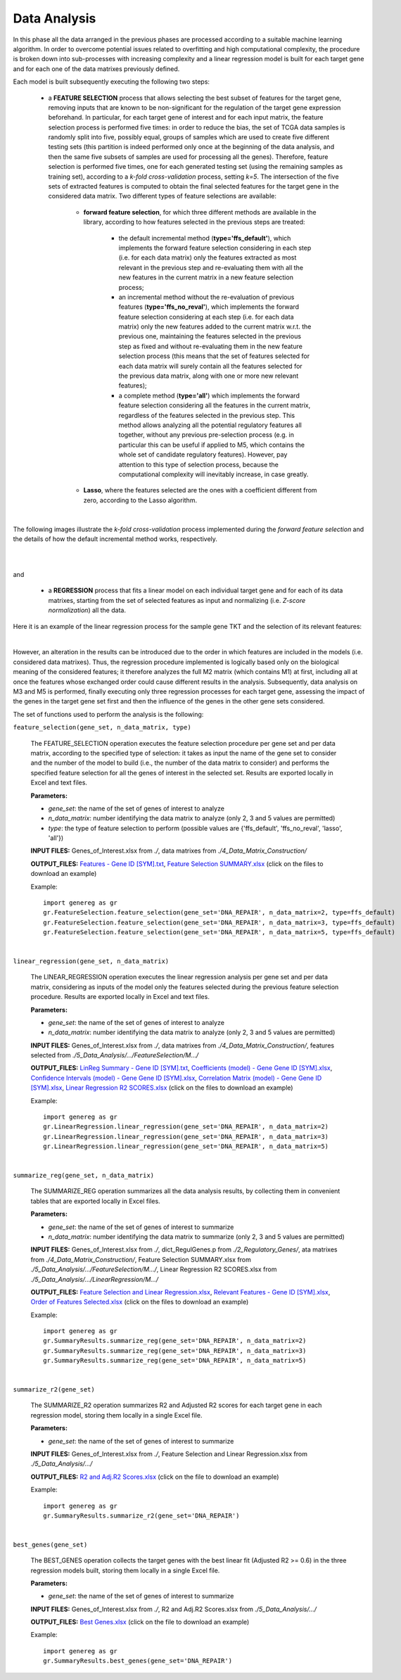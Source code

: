Data Analysis
============================================
In this phase all the data arranged in the previous phases are processed according to a suitable machine learning algorithm. In order to overcome potential issues related to overfitting and high computational complexity, the procedure is broken down into sub-processes with increasing complexity and a linear regression model is built for each target gene and for each one of the data matrixes previously defined.

Each model is built subsequently executing the following two steps:

	* a **FEATURE SELECTION** process that allows selecting the best subset of features for the target gene, removing inputs that are known to be non-significant for the regulation of the target gene expression beforehand. In particular, for each target gene of interest and for each input matrix, the feature selection process is performed five times: in order to reduce the bias, the set of TCGA data samples is randomly split into five, possibly equal, groups of samples which are used to create five different testing sets (this partition is indeed performed only once at the beginning of the data analysis, and then the same five subsets of samples are used for processing all the genes). Therefore, feature selection is performed five times, one for each generated testing set (using the remaining samples as training set), according to a *k-fold cross-validation* process, setting *k=5*. The intersection of the five sets of extracted features is computed to obtain the final selected features for the target gene in the considered data matrix. Two different types of feature selections are available:
	
		* **forward feature selection**, for which three different methods are available in the library, according to how features selected in the previous steps are treated:
		
			* the default incremental method (**type='ffs_default'**), which implements the forward feature selection considering in each step (i.e. for each data matrix) only the features extracted as most relevant in the previous step and re-evaluating them with all the new features in the current matrix in a new feature selection process;
			
			* an incremental method without the re-evaluation of previous features (**type='ffs_no_reval'**), which implements the forward feature selection considering at each step (i.e. for each data matrix) only the new features added to the current matrix w.r.t. the previous one, maintaining the features selected in the previous step as fixed and without re-evaluating them in the new feature selection process (this means that the set of features selected for each data matrix will surely contain all the features selected for the previous data matrix, along with one or more new relevant features);
			
			* a complete method (**type='all'**) which implements the forward feature selection considering all the features in the current matrix, regardless of the features selected in the previous step. This method allows analyzing all the potential regulatory features all together, without any previous pre-selection process (e.g. in particular this can be useful if applied to M5, which contains the whole set of candidate regulatory features). However, pay attention to this type of selection process, because the computational complexity will inevitably increase, in case greatly.

		* **Lasso**, where the features selected are the ones with a coefficient different from zero, according to the Lasso algorithm.

|

The following images illustrate the *k-fold cross-validation* process implemented during the *forward feature selection* and the details of how the default incremental method works, respectively.

.. image:: images/fselection.png

|

.. image:: images/fselection2.png

|

and

	* a **REGRESSION** process that fits a linear model on each individual target gene and for each of its data matrixes, starting from the set of selected features as input and normalizing (i.e. *Z-score normalization*) all the data.

Here it is an example of the linear regression process for the sample gene TKT and the selection of its relevant features:

.. image:: images/lreg.png

|

However, an alteration in the results can be introduced due to the order in which features are included in the models (i.e. considered data matrixes). Thus, the regression procedure implemented is logically based only on the biological meaning of the considered features; it therefore analyzes the full M2 matrix (which contains M1) at first, including all at once the features whose exchanged order could cause different results in the analysis. Subsequently, data analysis on M3 and M5 is performed, finally executing only three regression processes for each target gene, assessing the impact of the genes in the target gene set first and then the influence of the genes in the other gene sets considered.

The set of functions used to perform the analysis is the following:

``feature_selection(gene_set, n_data_matrix, type)``

	The FEATURE_SELECTION operation executes the feature selection procedure per gene set and per data matrix, according to the specified type of selection: it takes as input the name of the gene set to consider and the number of the model to build (i.e., the number of the data matrix to consider) and performs the specified feature selection for all the genes of interest in the selected set. Results are exported locally in Excel and text files.
	
	**Parameters:**
	
	* *gene_set*: the name of the set of genes of interest to analyze
	
	* *n_data_matrix*: number identifying the data matrix to analyze (only 2, 3 and 5 values are permitted)
	
	* *type*: the type of feature selection to perform (possible values are {'ffs_default', 'ffs_no_reval', 'lasso', 'all'})
	
	**INPUT FILES:** Genes_of_Interest.xlsx from *./*, data matrixes from *./4_Data_Matrix_Construction/*
	
	**OUTPUT_FILES:** `Features - Gene ID [SYM].txt <https://raw.githubusercontent.com/Kia23/genereg/master/DATA/sample_files/Features%20-%20Gene%20672%20%5BBRCA1%5D.txt>`_, `Feature Selection SUMMARY.xlsx <https://github.com/Kia23/genereg/raw/master/DATA/sample_files/Feature%20Selection%20SUMMARY.xlsx>`_ (click on the files to download an example)
	
	Example::

		import genereg as gr
		gr.FeatureSelection.feature_selection(gene_set='DNA_REPAIR', n_data_matrix=2, type=ffs_default)
		gr.FeatureSelection.feature_selection(gene_set='DNA_REPAIR', n_data_matrix=3, type=ffs_default)
		gr.FeatureSelection.feature_selection(gene_set='DNA_REPAIR', n_data_matrix=5, type=ffs_default)

|

``linear_regression(gene_set, n_data_matrix)``

	The LINEAR_REGRESSION operation executes the linear regression analysis per gene set and per data matrix, considering as inputs of the model only the features selected during the previous feature selection procedure. Results are exported locally in Excel and text files.
	
	**Parameters:**
	
	* *gene_set*: the name of the set of genes of interest to analyze
	
	* *n_data_matrix*: number identifying the data matrix to analyze (only 2, 3 and 5 values are permitted)
	
	**INPUT FILES:** Genes_of_Interest.xlsx from *./*, data matrixes from *./4_Data_Matrix_Construction/*, features selected from *./5_Data_Analysis/.../FeatureSelection/M.../*
	
	**OUTPUT_FILES:** `LinReg Summary - Gene ID [SYM].txt <https://raw.githubusercontent.com/Kia23/genereg/master/DATA/sample_files/LinReg%20Summary%20-%20Gene%20672%20%5BBRCA1%5D.txt>`_, `Coefficients (model) - Gene Gene ID [SYM].xlsx <https://github.com/Kia23/genereg/raw/master/DATA/sample_files/Coefficients%20(M3)%20-%20Gene%20672%20%5BBRCA1%5D.xlsx>`_, `Confidence Intervals (model) - Gene Gene ID [SYM].xlsx <https://github.com/Kia23/genereg/raw/master/DATA/sample_files/Confidence%20Intervals%20(M3)%20-%20Gene%20672%20%5BBRCA1%5D.xlsx>`_, `Correlation Matrix (model) - Gene Gene ID [SYM].xlsx <https://github.com/Kia23/genereg/raw/master/DATA/sample_files/Correlation%20Matrix%20(M3)%20-%20Gene%20672%20%5BBRCA1%5D.xlsx>`_, `Linear Regression R2 SCORES.xlsx <https://github.com/Kia23/genereg/raw/master/DATA/sample_files/Linear%20Regression%20R2%20SCORES.xlsx>`_ (click on the files to download an example)
	
	Example::

		import genereg as gr
		gr.LinearRegression.linear_regression(gene_set='DNA_REPAIR', n_data_matrix=2)
		gr.LinearRegression.linear_regression(gene_set='DNA_REPAIR', n_data_matrix=3)
		gr.LinearRegression.linear_regression(gene_set='DNA_REPAIR', n_data_matrix=5)

|

``summarize_reg(gene_set, n_data_matrix)``

	The SUMMARIZE_REG operation summarizes all the data analysis results, by collecting them in convenient tables that are exported locally in Excel files.
	
	**Parameters:**
	
	* *gene_set*: the name of the set of genes of interest to summarize
	
	* *n_data_matrix*: number identifying the data matrix to summarize (only 2, 3 and 5 values are permitted)
	
	**INPUT FILES:** Genes_of_Interest.xlsx from *./*, dict_RegulGenes.p from *./2_Regulatory_Genes/*, ata matrixes from *./4_Data_Matrix_Construction/*, Feature Selection SUMMARY.xlsx from *./5_Data_Analysis/.../FeatureSelection/M.../*, Linear Regression R2 SCORES.xlsx from *./5_Data_Analysis/.../LinearRegression/M.../*
	
	**OUTPUT_FILES:** `Feature Selection and Linear Regression.xlsx <https://github.com/Kia23/genereg/raw/master/DATA/sample_files/Feature%20Selection%20and%20Linear%20Regression.xlsx>`_, `Relevant Features - Gene ID [SYM].xlsx <https://github.com/Kia23/genereg/raw/master/DATA/sample_files/Relevant%20Features%20-%20Gene%20672%20%5BBRCA1%5D.xlsx>`_, `Order of Features Selected.xlsx <https://github.com/Kia23/genereg/raw/master/DATA/sample_files/Order%20of%20Features%20Selected.xlsx>`_ (click on the files to download an example)
	
	Example::

		import genereg as gr
		gr.SummaryResults.summarize_reg(gene_set='DNA_REPAIR', n_data_matrix=2)
		gr.SummaryResults.summarize_reg(gene_set='DNA_REPAIR', n_data_matrix=3)
		gr.SummaryResults.summarize_reg(gene_set='DNA_REPAIR', n_data_matrix=5)

|

``summarize_r2(gene_set)``

	The SUMMARIZE_R2 operation summarizes R2 and Adjusted R2 scores for each target gene in each regression model, storing them locally in a single Excel file.
	
	**Parameters:**
	
	* *gene_set*: the name of the set of genes of interest to summarize
	
	**INPUT FILES:** Genes_of_Interest.xlsx from *./*, Feature Selection and Linear Regression.xlsx from *./5_Data_Analysis/.../*
	
	**OUTPUT_FILES:** `R2 and Adj.R2 Scores.xlsx <https://github.com/Kia23/genereg/raw/master/DATA/sample_files/R2%20and%20Adj.R2%20Scores.xlsx>`_ (click on the file to download an example)
	
	Example::

		import genereg as gr
		gr.SummaryResults.summarize_r2(gene_set='DNA_REPAIR')

|

``best_genes(gene_set)``

	The BEST_GENES operation collects the target genes with the best linear fit (Adjusted R2 >= 0.6) in the three regression models built, storing them locally in a single Excel file.
	
	**Parameters:**
	
	* *gene_set*: the name of the set of genes of interest to summarize
	
	**INPUT FILES:** Genes_of_Interest.xlsx from *./*, R2 and Adj.R2 Scores.xlsx from *./5_Data_Analysis/.../*
	
	**OUTPUT_FILES:** `Best Genes.xlsx <https://github.com/Kia23/genereg/raw/master/DATA/sample_files/Best%20Genes.xlsx>`_ (click on the file to download an example)
	
	Example::

		import genereg as gr
		gr.SummaryResults.best_genes(gene_set='DNA_REPAIR')
	